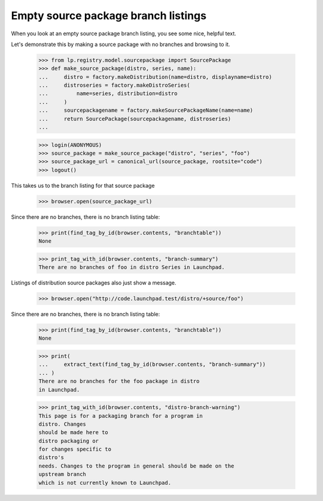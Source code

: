 Empty source package branch listings
====================================

When you look at an empty source package branch listing, you see some nice,
helpful text.

Let's demonstrate this by making a source package with no branches and
browsing to it.

    >>> from lp.registry.model.sourcepackage import SourcePackage
    >>> def make_source_package(distro, series, name):
    ...     distro = factory.makeDistribution(name=distro, displayname=distro)
    ...     distroseries = factory.makeDistroSeries(
    ...         name=series, distribution=distro
    ...     )
    ...     sourcepackagename = factory.makeSourcePackageName(name=name)
    ...     return SourcePackage(sourcepackagename, distroseries)
    ...

    >>> login(ANONYMOUS)
    >>> source_package = make_source_package("distro", "series", "foo")
    >>> source_package_url = canonical_url(source_package, rootsite="code")
    >>> logout()

This takes us to the branch listing for that source package

    >>> browser.open(source_package_url)

Since there are no branches, there is no branch listing table:

    >>> print(find_tag_by_id(browser.contents, "branchtable"))
    None

    >>> print_tag_with_id(browser.contents, "branch-summary")
    There are no branches of foo in distro Series in Launchpad.

Listings of distribution source packages also just show a message.

    >>> browser.open("http://code.launchpad.test/distro/+source/foo")

Since there are no branches, there is no branch listing table:

    >>> print(find_tag_by_id(browser.contents, "branchtable"))
    None

    >>> print(
    ...     extract_text(find_tag_by_id(browser.contents, "branch-summary"))
    ... )
    There are no branches for the foo package in distro
    in Launchpad.

    >>> print_tag_with_id(browser.contents, "distro-branch-warning")
    This page is for a packaging branch for a program in
    distro. Changes
    should be made here to
    distro packaging or
    for changes specific to
    distro's
    needs. Changes to the program in general should be made on the
    upstream branch
    which is not currently known to Launchpad.
